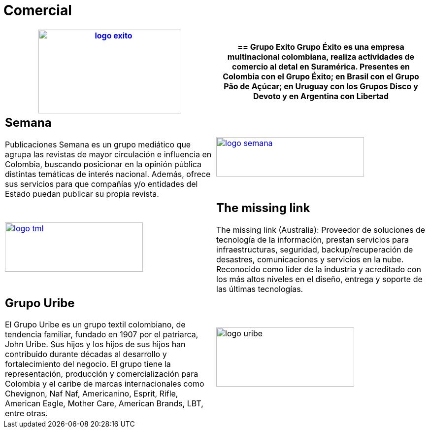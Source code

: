 :slug: clientes/comercial/
:category: clientes
:description: FLUID es una compañía especializada en seguridad informática, ethical hacking, pruebas de intrusión y detección de vulnerabilidades en aplicaciones con más de 18 años prestando sus servicios en el mercado colombiano. En esta página presentamos nuestras soluciones en el sector comercial.
:keywords: FLUID, Clientes, Comercial, Seguridad, Pentesting, Ethical Hacking.
:translate: customers/consumer/

= Comercial

[role="comercial tb-alt"]
[cols=2, frame="none"]
|====
a|image:logo-exito.png[logo exito, 290, 170, link=https://www.grupoexito.com.co/es/]

a|== Grupo Exito

Grupo Éxito es una empresa multinacional colombiana, realiza actividades de 
comercio al detal en Suramérica. Presentes en Colombia con el Grupo Éxito; en 
Brasil con el Grupo Pão de Açúcar; en Uruguay con los Grupos Disco y Devoto y 
en Argentina con Libertad

a|== Semana

Publicaciones Semana es un grupo mediático que agrupa las revistas de mayor 
circulación e influencia en Colombia, buscando posicionar en la opinión pública 
distintas temáticas de interés nacional. Además, ofrece sus servicios para que 
compañías y/o entidades del Estado puedan publicar su propia revista.

a|image:logo-semana.png[logo semana, 300, 80, link=http://www.semana.com/]

a|image:logo-tml.png[logo tml, 280, 100, link=https://www.themissinglink.com.au/]

a|== The missing link

The missing link (Australia): Proveedor de soluciones de tecnología de la 
información, prestan servicios para infraestructuras, seguridad, backup/recuperación 
de desastres, comunicaciones y servicios en la nube. Reconocido como líder de la industria 
y acreditado con los más altos niveles en el diseño, entrega y soporte de las últimas tecnologías.

a|== Grupo Uribe

El Grupo Uribe es un grupo textil colombiano, de tendencia familiar, fundado en 1907 
por el patriarca, John Uribe. Sus hijos y los hijos de sus hijos han contribuido durante 
décadas al desarrollo y fortalecimiento del negocio. El grupo tiene la representación, 
producción y comercialización para Colombia y el caribe de marcas internacionales como Chevignon,
Naf Naf, Americanino, Esprit, Rifle, American Eagle, Mother Care, American Brands, LBT, entre otras.

a|image:logo-uribe.png[logo uribe, 280, 120]

|====